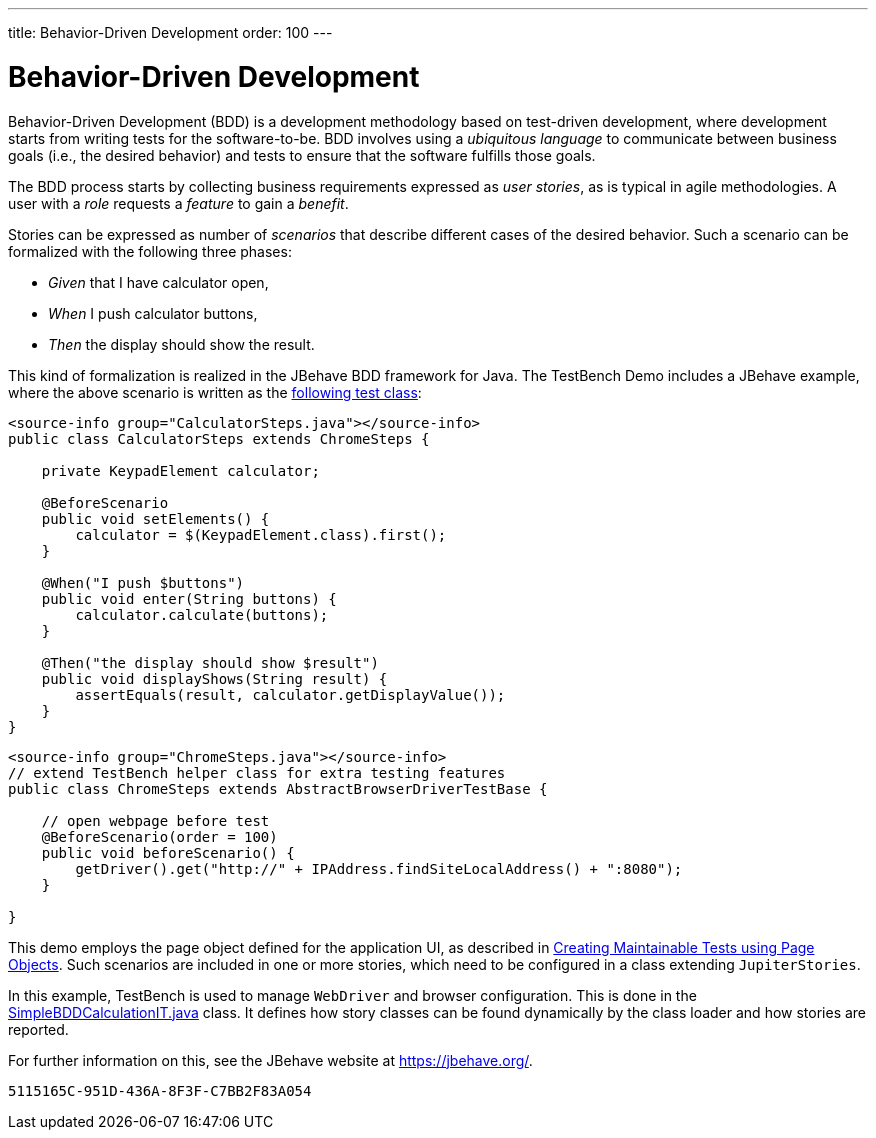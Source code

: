 ---
title: Behavior-Driven Development
order: 100
---

= Behavior-Driven Development

Behavior-Driven Development (BDD) is a development methodology based on test-driven development, where development starts from writing tests for the software-to-be. BDD involves using a __ubiquitous language__ to communicate between business goals (i.e., the desired behavior) and tests to ensure that the software fulfills those goals.

The BDD process starts by collecting business requirements expressed as __user stories__, as is typical in agile methodologies. A user with a __role__ requests a __feature__ to gain a __benefit__.

Stories can be expressed as number of __scenarios__ that describe different cases of the desired behavior. Such a scenario can be formalized with the following three phases:

pass:[<!-- vale Vaadin.FirstPerson = NO -->]

* __Given__ that I have calculator open,

* __When__ I push calculator buttons,

* __Then__ the display should show the result.

pass:[<!-- vale Vaadin.FirstPerson = YES -->]


This kind of formalization is realized in the JBehave BDD framework for Java. The TestBench Demo includes a JBehave example, where the above scenario is written as the link:https://github.com/vaadin/testbench-demo/blob/master/src/test/java/com/vaadin/testbenchexample/bdd/CalculatorSteps.java[following test class]:

[.example]
--
[source,java]
----
<source-info group="CalculatorSteps.java"></source-info>
public class CalculatorSteps extends ChromeSteps {

    private KeypadElement calculator;

    @BeforeScenario
    public void setElements() {
        calculator = $(KeypadElement.class).first();
    }

    @When("I push $buttons")
    public void enter(String buttons) {
        calculator.calculate(buttons);
    }

    @Then("the display should show $result")
    public void displayShows(String result) {
        assertEquals(result, calculator.getDisplayValue());
    }
}
----
[source,java]
----
<source-info group="ChromeSteps.java"></source-info>
// extend TestBench helper class for extra testing features
public class ChromeSteps extends AbstractBrowserDriverTestBase {

    // open webpage before test
    @BeforeScenario(order = 100)
    public void beforeScenario() {
        getDriver().get("http://" + IPAddress.findSiteLocalAddress() + ":8080");
    }

}
----
--

This demo employs the page object defined for the application UI, as described in <<page-objects#,Creating Maintainable Tests using Page Objects>>. Such scenarios are included in one or more stories, which need to be configured in a class extending `JupiterStories`.

In this example, TestBench is used to manage `WebDriver` and browser configuration. This is done in the link:https://github.com/vaadin/testbench-demo/blob/master/src/test/java/com/vaadin/testbenchexample/bdd/SimpleBDDCalculationIT.java[SimpleBDDCalculationIT.java] class. It defines how story classes can be found dynamically by the class loader and how stories are reported.

For further information on this, see the JBehave website at https://jbehave.org/.


[discussion-id]`5115165C-951D-436A-8F3F-C7BB2F83A054`
